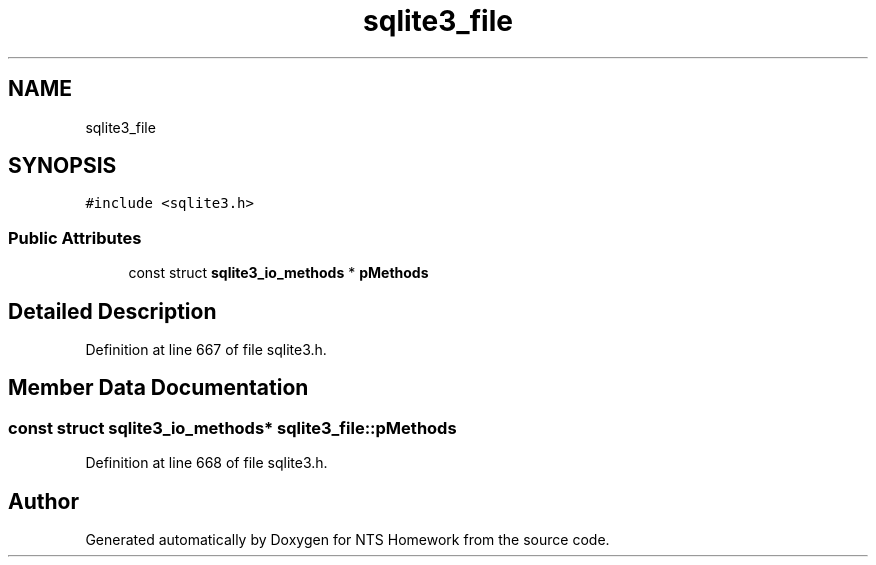 .TH "sqlite3_file" 3 "Mon Jan 22 2018" "Version 1.0" "NTS Homework" \" -*- nroff -*-
.ad l
.nh
.SH NAME
sqlite3_file
.SH SYNOPSIS
.br
.PP
.PP
\fC#include <sqlite3\&.h>\fP
.SS "Public Attributes"

.in +1c
.ti -1c
.RI "const struct \fBsqlite3_io_methods\fP * \fBpMethods\fP"
.br
.in -1c
.SH "Detailed Description"
.PP 
Definition at line 667 of file sqlite3\&.h\&.
.SH "Member Data Documentation"
.PP 
.SS "const struct \fBsqlite3_io_methods\fP* sqlite3_file::pMethods"

.PP
Definition at line 668 of file sqlite3\&.h\&.

.SH "Author"
.PP 
Generated automatically by Doxygen for NTS Homework from the source code\&.
